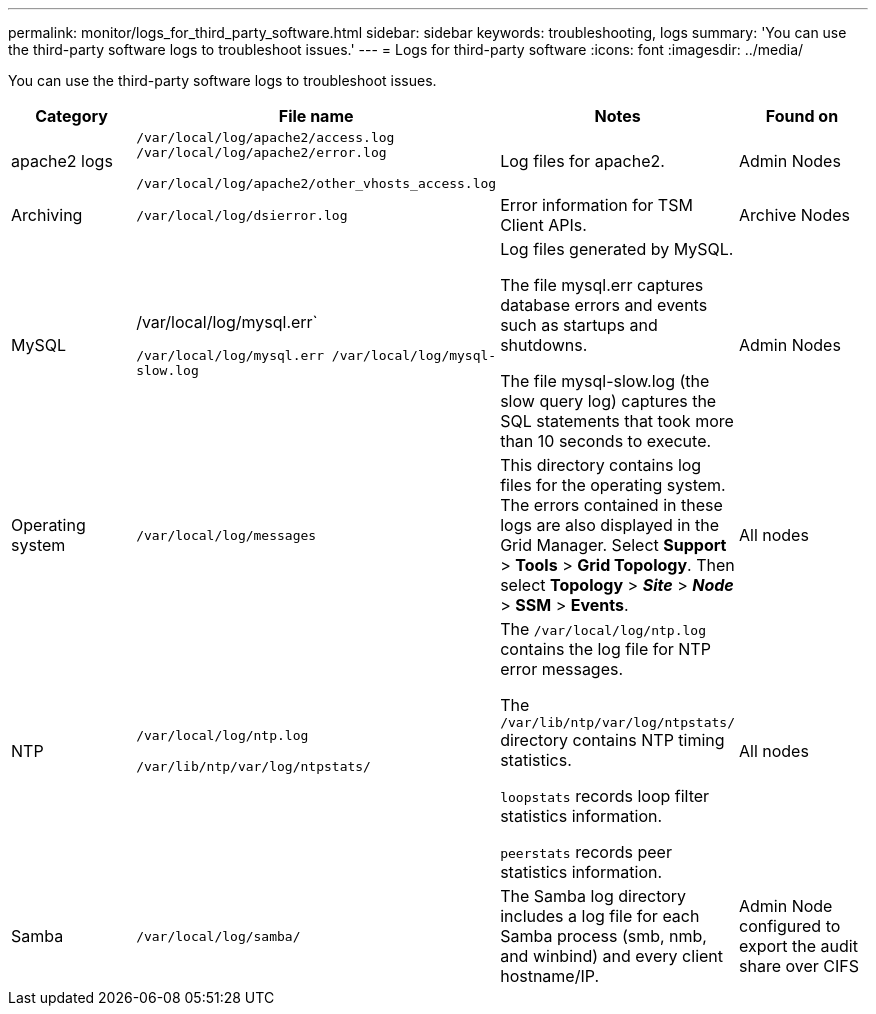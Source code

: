 ---
permalink: monitor/logs_for_third_party_software.html
sidebar: sidebar
keywords: troubleshooting, logs
summary: 'You can use the third-party software logs to troubleshoot issues.'
---
= Logs for third-party software
:icons: font
:imagesdir: ../media/

[.lead]
You can use the third-party software logs to troubleshoot issues.

[options="header"]
|===
| Category| File name| Notes| Found on
a|
apache2 logs
a|
`/var/local/log/apache2/access.log /var/local/log/apache2/error.log`

`/var/local/log/apache2/other_vhosts_access.log`

a|
Log files for apache2.
a|
Admin Nodes
a|
Archiving
a|
`/var/local/log/dsierror.log`
a|
Error information for TSM Client APIs.
a|
Archive Nodes
a|
MySQL
a|
/var/local/log/mysql.err`

`/var/local/log/mysql.err /var/local/log/mysql-slow.log`
a|
Log files generated by MySQL.

The file mysql.err captures database errors and events such as startups and shutdowns.

The file mysql-slow.log (the slow query log) captures the SQL statements that took more than 10 seconds to execute.
a|
Admin Nodes
a|
Operating system
a|
`/var/local/log/messages`
a|
This directory contains log files for the operating system. The errors contained in these logs are also displayed in the Grid Manager. Select *Support* > *Tools* > *Grid Topology*. Then select *Topology* > *_Site_* > *_Node_* > *SSM* > *Events*.
a|
All nodes
a|
NTP
a|
`/var/local/log/ntp.log`

`/var/lib/ntp/var/log/ntpstats/`
a|
The `/var/local/log/ntp.log` contains the log file for NTP error messages.

The `/var/lib/ntp/var/log/ntpstats/` directory contains NTP timing statistics.

`loopstats` records loop filter statistics information.

`peerstats` records peer statistics information.

a|
All nodes
a|
Samba
a|
`/var/local/log/samba/`
a|
The Samba log directory includes a log file for each Samba process (smb, nmb, and winbind) and every client hostname/IP.
a|
Admin Node configured to export the audit share over CIFS
|===
